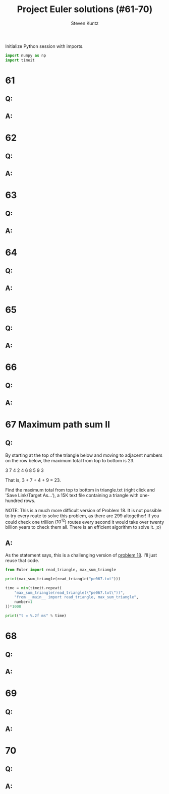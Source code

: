 #+TITLE: Project Euler solutions (#61-70)
#+AUTHOR: Steven Kuntz
#+EMAIL: stevenjkuntz@gmail.com
#+OPTIONS: num:nil toc:1
#+PROPERTY: header-args:python :session *python*
#+PROPERTY: header-args :results output :exports both

Initialize Python session with imports.

#+begin_src python :results none
import numpy as np
import timeit
#+end_src

* 61
** Q:
** A:
* 62
** Q:
** A:
* 63
** Q:
** A:
* 64
** Q:
** A:
* 65
** Q:
** A:
* 66
** Q:
** A:
* 67 Maximum path sum II
** Q:

By starting at the top of the triangle below and moving to adjacent numbers on
the row below, the maximum total from top to bottom is 23.

3
7 4
2 4 6
8 5 9 3

That is, 3 + 7 + 4 + 9 = 23.

Find the maximum total from top to bottom in triangle.txt (right click and 'Save
Link/Target As...'), a 15K text file containing a triangle with one-hundred
rows.

NOTE: This is a much more difficult version of Problem 18. It is not possible to
try every route to solve this problem, as there are 299 altogether! If you could
check one trillion (\(10^{12}\)) routes every second it would take over twenty
billion years to check them all. There is an efficient algorithm to solve it.
;o)

** A:

As the statement says, this is a challenging version of [[./project-euler-011.org::* 18 Maximum path sum I][problem 18]]. I'll just
reuse that code.

#+begin_src python
from Euler import read_triangle, max_sum_triangle

print(max_sum_triangle(read_triangle("pe067.txt")))

time = min(timeit.repeat(
    "max_sum_triangle(read_triangle(\"pe067.txt\"))",
    "from __main__ import read_triangle, max_sum_triangle",
    number=1
))*1000

print("t = %.2f ms" % time)
#+end_src

#+RESULTS:
: 7273
: t = 1.32 ms

* 68
** Q:
** A:
* 69
** Q:
** A:
* 70
** Q:
** A:
            
